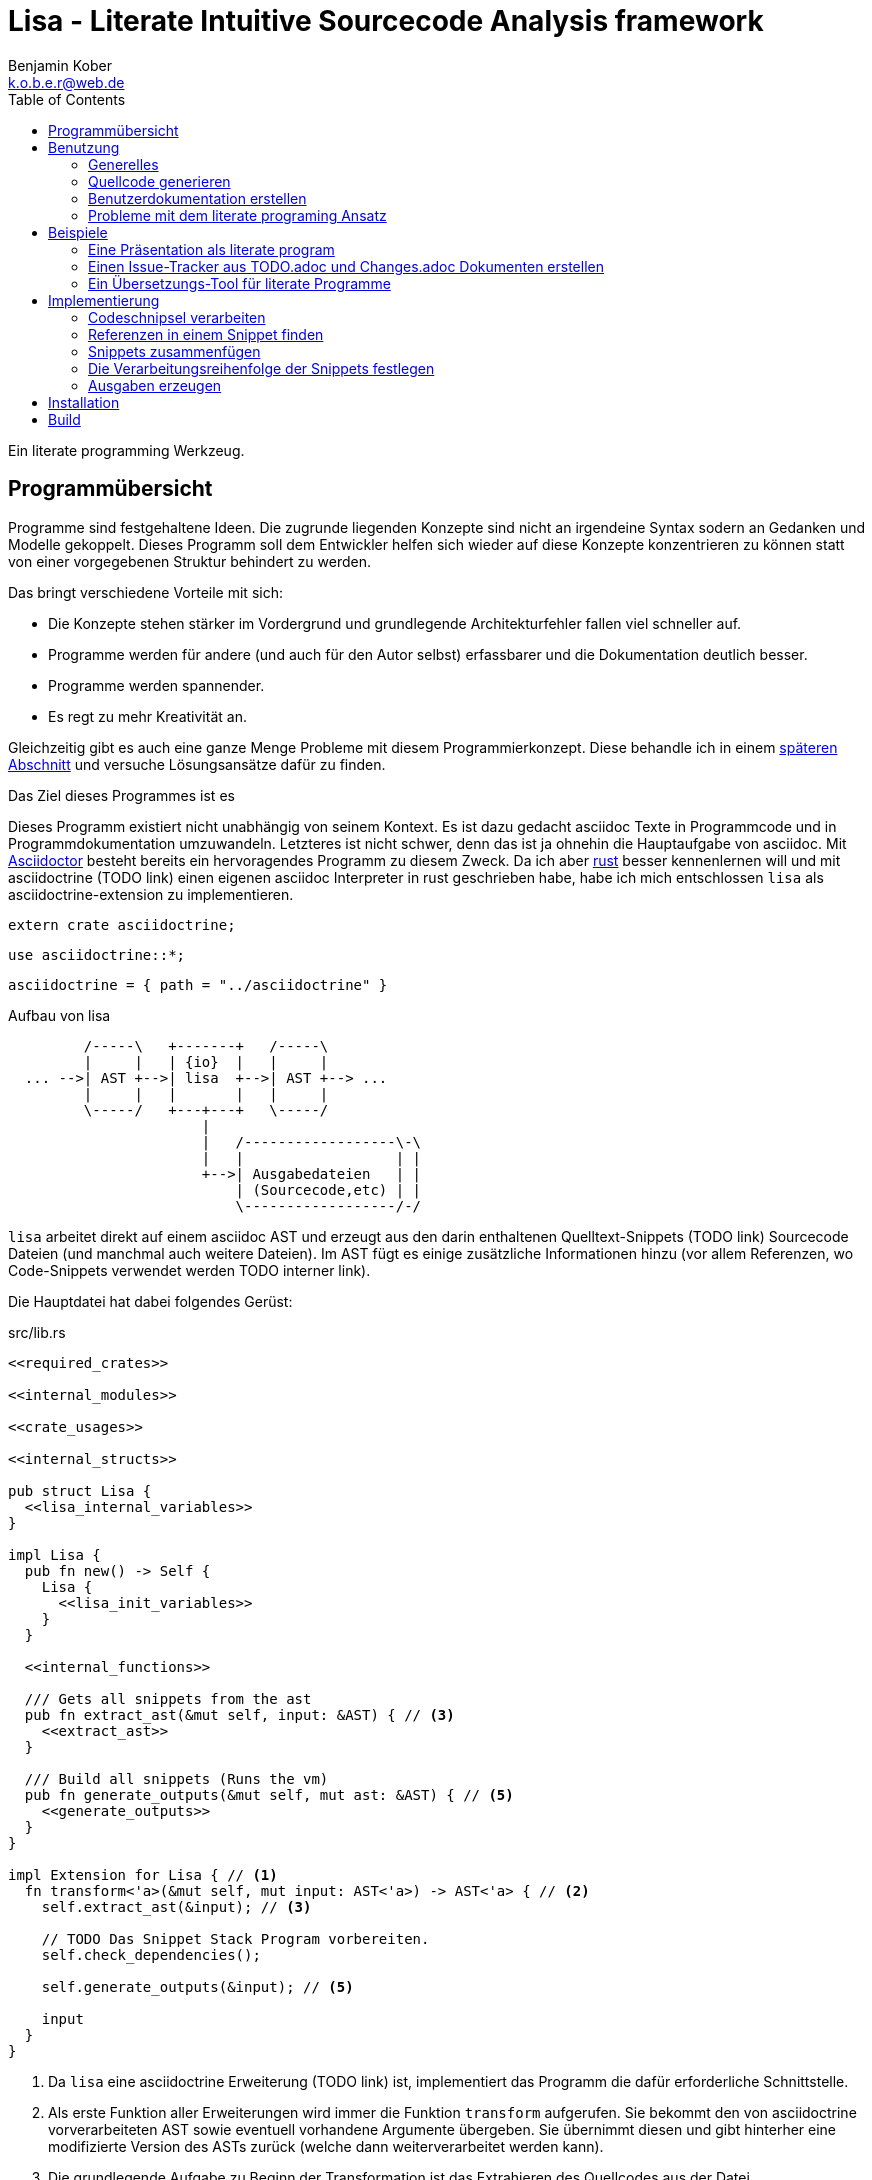 Lisa - Literate Intuitive Sourcecode Analysis framework
=======================================================
Benjamin Kober <k.o.b.e.r@web.de>
:toc: left

Ein literate programming Werkzeug.


Programmübersicht
-----------------
Programme sind festgehaltene Ideen. Die zugrunde liegenden Konzepte sind nicht
an irgendeine Syntax sodern an Gedanken und Modelle gekoppelt. Dieses Programm
soll dem Entwickler helfen sich wieder auf diese Konzepte konzentrieren zu
können statt von einer vorgegebenen Struktur behindert zu werden.

Das bringt verschiedene Vorteile mit sich:

* Die Konzepte stehen stärker im Vordergrund und grundlegende Architekturfehler
  fallen viel schneller auf.
* Programme werden für andere (und auch für den Autor selbst) erfassbarer und
  die Dokumentation deutlich besser.
* Programme werden spannender.
* Es regt zu mehr Kreativität an.

Gleichzeitig gibt es auch eine ganze Menge Probleme mit diesem
Programmierkonzept. Diese behandle ich in einem <<literate-problems,späteren Abschnitt>> und versuche
Lösungsansätze dafür zu finden.

Das Ziel dieses Programmes ist es

Dieses Programm existiert nicht unabhängig von seinem Kontext. Es ist dazu
gedacht asciidoc Texte in Programmcode und in Programmdokumentation
umzuwandeln. Letzteres ist nicht schwer, denn das ist ja ohnehin die
Hauptaufgabe von asciidoc. Mit http://asciidoctor.org/[Asciidoctor] besteht
bereits ein hervoragendes Programm zu diesem Zweck. Da ich aber
https://www.rust-lang.org/[rust] besser kennenlernen will und mit asciidoctrine (TODO link) einen
eigenen asciidoc Interpreter in rust geschrieben habe, habe ich mich
entschlossen `lisa` als asciidoctrine-extension zu implementieren.

[[required_crates]]
[source, rust]
--------------------------------------------------------------------------------
extern crate asciidoctrine;
--------------------------------------------------------------------------------

[[crate_usages]]
[source, rust]
--------------------------------------------------------------------------------
use asciidoctrine::*;
--------------------------------------------------------------------------------

[[cargo_dependencies]]
[source, toml]
--------------------------------------------------------------------------------
asciidoctrine = { path = "../asciidoctrine" }
--------------------------------------------------------------------------------

[[lisa-overview]]
[ditaa]
.Aufbau von lisa
--------------------------------------------------------------------------------

         /-----\   +-------+   /-----\
         |     |   | {io}  |   |     |
  ... -->| AST +-->| lisa  +-->| AST +--> ...
         |     |   |       |   |     |
         \-----/   +---+---+   \-----/
                       |
                       |   /------------------\-\
                       |   |                  | |
                       +-->| Ausgabedateien   | |
                           | (Sourcecode,etc) | |
                           \------------------/-/

--------------------------------------------------------------------------------

`lisa` arbeitet direkt auf einem asciidoc AST und erzeugt aus den darin
enthaltenen Quelltext-Snippets (TODO link) Sourcecode Dateien (und manchmal
auch weitere Dateien). Im AST fügt es einige zusätzliche Informationen hinzu
(vor allem Referenzen, wo Code-Snippets verwendet werden TODO interner link).

Die Hauptdatei hat dabei folgendes Gerüst:

[source, rust, save]
.src/lib.rs
----
<<required_crates>>

<<internal_modules>>

<<crate_usages>>

<<internal_structs>>

pub struct Lisa {
  <<lisa_internal_variables>>
}

impl Lisa {
  pub fn new() -> Self {
    Lisa {
      <<lisa_init_variables>>
    }
  }

  <<internal_functions>>

  /// Gets all snippets from the ast
  pub fn extract_ast(&mut self, input: &AST) { // <3>
    <<extract_ast>>
  }

  /// Build all snippets (Runs the vm)
  pub fn generate_outputs(&mut self, mut ast: &AST) { // <5>
    <<generate_outputs>>
  }
}

impl Extension for Lisa { // <1>
  fn transform<'a>(&mut self, mut input: AST<'a>) -> AST<'a> { // <2>
    self.extract_ast(&input); // <3>

    // TODO Das Snippet Stack Program vorbereiten.
    self.check_dependencies();

    self.generate_outputs(&input); // <5>

    input
  }
}
----
<1> Da `lisa` eine asciidoctrine Erweiterung (TODO link) ist, implementiert das
    Programm die dafür erforderliche Schnittstelle.
<2> Als erste Funktion aller Erweiterungen wird immer die Funktion `transform`
    aufgerufen. Sie bekommt den von asciidoctrine vorverarbeiteten AST sowie
    eventuell vorhandene Argumente übergeben. Sie übernimmt diesen und gibt
    hinterher eine modifizierte Version des ASTs zurück (welche dann
    weiterverarbeitet werden kann).
<3> Die grundlegende Aufgabe zu Beginn der Transformation ist das Extrahieren
    des Quellcodes aus der Datei.
<5> Zum Schluss können alle Dateien generiert und Scripte ausgeführt werden.

Benutzung
---------

Generelles
~~~~~~~~~~
Beim schreiben eines literate Programmes sollte man wie bei einer
wissenschaftlichen Arbeit vorgehen:

* Zunächst schreibt man eine Übersicht mit der Ausgangslage, der Motivation und
  einer groben Zusammenfassung des eigenen Lösungsansatzes.
* Es ist gut sich frühzeitig Gedanken über verschiedene Lösungsalternativen zu
  machen und diese gegeneinander abzuwägen (Das kann man auf jeder Ebene des
  Programms tun. Sowohl bei der Architektur als auch bei Details)
** Diesen Alternativen kann man einen eigenen Abschnitt oder ein eigenes Kapitel
   widmen. Sobald mit der Umsetzung des Programms begonnen wird sollten sie
   recht weit nach hinten wandern, da sie für die meisten Benutzer nicht
   relevant sind.
* Dann sollte man mit der Bedienung beginnen. So hat man eine User orientierte
  Herangehensweise (eine Art User Story) und kann von dort aus leicht die
  Requirements und darauf aufbauend die Unit Tests festhalten.
** Sollte das Programm größer werden, ist es gut alle weniger offensichtlichen
   Unittests (Corner Cases) nach hinten in ein eigenes Kapitel zu verschieben
   und einen Link dorthin bereitzustellen.
* Dann kommt das Kapitel mit der eigentlichen Implementierung.
* Bei vielen Programmen wird es nützlich sein Beispiele (als eine Art Tutorial)
  bereitzustellen.

Zu Beginn kann man mit einem einzigen Dokument starten aber im Laufe der Zeit
wird es bei größeren Projekten gut sein, sie in Kapitel (Module) zu gliedern und
diese in ein Hauptdokument zu inkludieren.

Die Reihenfolge des Schreibens kann sich überlagern (obwohl es gut ist mit der
Übersicht und den grundlegenden Fragen zu beginnen) aber wahrscheinlich ist die
Anordnung der Kapitel im endgültigen Dokument immer ähnlich. Im Laufe der
Entwicklung wird man immer mal wieder aufräumen und umstrukturieren müssen
(refaktoring).

Quellcode generieren
~~~~~~~~~~~~~~~~~~~~

Extrahieren
^^^^^^^^^^^
Die normalen Quellcode Listings können gebraucht werden, um ein Programm zu
erstellen.

[listing]
[source, asciidoc]
................................................................................
Fliestext ... <3>

[[ID]] <2>
[source, lua]
.Überschrift
----
Quelltext ... <1>
----

Fliestext ... <3>
................................................................................
<1> `lisa` kümmert sich nur um Quelltext-Snippets.
<2> Die ID (`anchor`) kann benutzt werden, um Code-Snippets zu referenzieren.
<4> Der restliche Text wird von dem Programm ignoriert.

////////////////////////////////////////////////////////////////////////////////
Die `ID` kann verwendet werden, um Quelltextelemente in anderen Qelltexten
einzubinden. Der `filename` kann dazu benutzt werden, um den Dateinamen einer
Ausgabedatei festzulegen und der `Quelltext` kann als Inhalt dieser Dateien
dienen.
////////////////////////////////////////////////////////////////////////////////

Die Code-Snippets werden jeweils einer Funktion übergeben:

[[extract_ast]]
[source, rust]
----
// extract snippets from all inner elements
for element in input.elements.iter() {
  self.extract(element);
}
----

Zusammenfügen
^^^^^^^^^^^^^
Die verschiedenen Codeschnipsel kann man in anderen Codeschnipseln einbinden.
Dafür verwendet man einfach eine `cross reference` auf den `anchor` des
jeweiligen Schnipsels:

[listing]
[source,asciidoc]
....
We need the testmodule for this project.

[[sample1_required_modules]] -- <1>
[source, lua]
----
require "testmodule"
----

This is the importing file. We could print out the version.

[source, lua]
.sample1.lua
----
<<sample1_required_modules>> -- <2>

print(testmodule.version)
----
....
<1> Der Codeschnipsel bekommt eine ID (`anchor`)
<2> Hier wird der obere Codeschnipsel über eine `cross reference` in diesen
    eingebunden.

Das Ergebnis wäre eine Datei:

[source, lua]
.sample1.lua
----
require "testmodule"

print(testmodule.version)
----

Die Reihenfolge ist dabei egal.

[listing]
[source,asciidoc]
....
First we give a short outline of the program. It imports the required modules
and then prints out its version.

[source, lua]
.sample2.lua
----
<<sample2_required_modules>>

print(testmodule.version)
----

We need the testmodule for this project.

[[sample2_required_modules]]
[source, lua]
----
require "testmodule"
----
....

In diesem Beispiel haben wir den Schnipsel `sample2_required_modules` erst nach dem
importierenden Schnipsel geschrieben. Die Ausgabe bleibt aber die gleiche:

[source, lua]
.sample2.lua
----
require "testmodule"

print(testmodule.version)
----

Außerdem kann man einen Codeschnipsel beliebig oft in einem oder meheren
anderen Codeschnipseln einfügen.

Verwenden zwei (oder mehr) Schnipsel den gleichen `anchor`, so wird der Inhalt
in der Reihenfolge, in der die Schnipsel im Quelltext erscheinen,
aneinandergefügt. Auf diese Weise kann man leicht Erklärungen in einen
Quelltext einfügen oder an verschiedenen Stellen Ergänzungen zu einem
Codebereich hinzufügen (z.B. die Imports erweitern).

Wird eine `cross reference` im Quelltext eingerückt, so wird der ganze
importierte Quelltext ebenfalls um die gleiche Höhe eingerückt (im Grunde wird
vor jedem Zeilenbeginn der Text vor der `cross reference` wieder eingefügt).
Will man das vermeiden, so kann man das Stichwort `inline` angeben (TODO
wirklich? oder soll man in diesem Fall den Schnipsel einfach anders schreiben?
Was ist mit dem Zeilenende hinter der `cross reference`? Manchmal wäre es gut
es jedesmal hinten anzuhängen, manchmal nur einmal zu lassen und manchmal gar
nichteinzufügen.)

Will man einen den generierten Text in eine Datei speichern, so kann man den
Dateinamen angeben.

  TODO Quellcodebeispiele zwischen jedem Absatz

TODO Es wäre zielich cool, wenn man einem Schnipsel Parameter übergeben könnte.
Z.B. so

[listing]
[source,asciidoc]
.Parameter in einem Schnipsel verwenden
....
First we give a short outline of the program. It imports the required modules
and then prints out its version.

[source, lua]
.sample3.lua
----
<<sample3_require(module=testmodule)>>
<<sample3_require(module=testmodule2)>>

print(testmodule.version)
----

We need the testmodule for this project.

[[sample3_require]]
[source, lua]
----
require "{{module}}"
----
....

Das Ergebnis wäre dann

[source, lua]
.sample3.lua
----
require "testmodule"
require "testmodule2"

print(testmodule.version)
----

TODO Überprüfen, ob diese Syntax Probleme verursachen könnte. Einerseits haben
wir dadurch einen weiteren Parametertyp `{{}}`. Die gleiche Funktionalität ließe
sich mit Sicherheit auch durch `pipe` implementieren. Andererseits könnte das
ein sehr nützliches, intuitives und vielverwendetes Feature sein. TODO Gibt es
mögliche Fehlerquellen, die nur durch dieses Feature eingeführt werden?

TODO Einige weitere Features, die sich durch `pipe` implementieren lassen (und
eventuell auch mit Standardfeatures von asciidoctrine) sind bedingte Ausführung
oder Generierung (z.B. nur wenn ein Attribut auf der Kommandozeile definiert
wurde, oder wenn ein bestimmtes OS vorhanden ist).

TODO Ignorieren von Ersetzungszeichen in einigen Snippets oder anpassen des
Musters. z.B. mit dem Attribut `lisa-reference="<<<"`.

[[transform]]
Transformieren
^^^^^^^^^^^^^^
Vorhandene Codeschnipsel können nicht nur zu einer größeren Einheit
zusammengesetzt werden, sondern auch manipuliert werden. Auf diese Weise kann
man eine Art Templates generieren um damit dynamisch angepasste Texte zu
erzeugen. Anwendungen wären z.B. Serienbriefe oder die Ergänzung eines
Lizenz-Headers in allen Quellcode Dateien.

Die zu diesem Zweck bereitgestellten Funktionen werden jetzt erklärt:

save (Speichern)
++++++++++++++++
Um überhaupt ein ausführbares Programm zu erhalten ist es unerlässlich den
erzeugten Quellcode in ein tatsächliches Programm umwandeln zu können. Die
wichtigste Möglichkeit dazu ist einen Schnipsel in eine Datei abspeichern zu
können. Dazu wird das Attribut `save` verwendet:

[listing]
[source,asciidoc]
....
Lets create a "hello world" program.

[source, lua, save]
.hello.lua
---
print("Hello World")
---
....

//////
TODO sollte concat automatisch sein oder als attribut gesetzt werden?

Im ursprünglichen WEB von Knuth wird immer angegeben, wo ein Schnipsel noch
definiert wird. Das scheint sehr nützlich zu sein. Sollte ich so etwas auch
implementieren?
//////

eval (Ausführen)
++++++++++++++++
Eine weitere Methode das Programm zu nutzen ist es direkt auszuführen. Das wird
mit dem Atrribut `eval` gemacht.

[listing]
[source,asciidoc]
....
Lets run a "hello world" program.

[source, lua, eval]
.hello.lua
---
print("Hello World")
---
....

Dieses Beispiel würde direkt "Hello World" auf der Konsole schreiben.

pipe
++++
Manchmal möchte man einen Codeschnipsel in leicht modifizierter Form vielfach
verwenden. In diesem Fall ist `pipe` ein sehr mächtiges Werkzeug.

Wird `pipe` als Attribut an einen Code Block angehangen, wird der darin
befindliche Code ausgeführt und das alle Argumente der Funktion `store` als
Schnipsel, unter dem Namen des ersten Argumentes, abgelegt. Es werden alle im
Domument definierten Parameter und das Dokument selbst als Variablen übergeben
(das Verhalten lässt sich durch Parameter beeinflussen).

[listing]
[source,asciidoc]
....
Print out the doctument header when running the program.

[source, lua, pipe]
.hello-title.lua
---
store("print_header", [[=[print("${doc.header}")]]=])
---
....

Damit ist `pipe` ein äußerst mächtiges Werkzeug da man beliebig komplexe
Programme benutzen kann um Code Schnipsel zu erzeugen. Alle Methoden zum
Transformieren und Zusammenfügen lassen sich auch mit `pipe` verwenden, so dass
man sogar mit `pipe` erzeugte Codeschnipsel verwenden könnte um neue `pipe`
Codeschnipsel zu erzeugen.

Auch, wenn man beliebige Funktionen in einem `pipe` Block erst definieren und
dann nutzen oder auch importieren kann (Man könnte z.B. eine SQL-Bibliothek
importieren und aktuelle Daten aus einer Datenbank in seinen Quelltext
einbauen) gibt es einige, häufig gebrauchte Funktionen, welche einem immer zur
Verfügung stehen:

store(name, schnipsel):: Speichert einen String unter einem Namen als Schnipsel
  ab.
map(liste, function):: Führt eine Funktion über eine Liste von Objekten aus.
save(path, schnipsel):: Führt den `save` Befehl auf einem String aus. Dieser
  wird unter dem Pfad `path` abgespeichert.
eval(schnipsel, interpreter):: Führt den `eval` Befehl auf einem String aus.
  Der String wird von dem übergebenen `interpreter` ausgeführt (Standard ist
  `lua`).
pipe(schnipsel_name, parameter):: Führt einen `pipe` Befehl auf einem anderen
  Schnipsel aus.

Einige Variablen sind immer stehen ebenfalls immer zur Verfügung:

doc:: Der ursprüngliche AST, welcher an die Erweiterung übergeben wird.
args:: Die Kommandozeilenparameter, die beim Aufruf zur Verfügung standen.
rawsnippets:: Die Codeschnipsel, wie sie aus dem AST extrahiert wurden, bevor
  die inneren Referenzen durch Schnipsel ersetzt wurden.
snippets:: Die Codeschnipsel mit bereits eingesetzten Schnipseln an den
  Referenzen.

////////////////////////////////////////////////////////////////////////////////
TODO man könnte sie z.B. als `Labeled List` anlegen:

map::
  ..............................................................................
  Erklärung ...
  [[map]]
  [source, ruby]
  ------------------------------
  Implementierung ...
  ------------------------------
  ..............................................................................
etc:: ...

Sowohl `save` als auch `eval` könnten auf diese Weise implementiert werden und
dadurch die üblichen Anwendungsfälle für literate Programming abdecken. Es
sollten Werkzeuge zur Verfügung stehen, um die Reihenfolge der Ausführung
festzulegen (vielleicht mit Abhänigkeiten, wie bei einem Makefile. Dabei
sollten alle includierten Schnipsel rekursiv zu den Abhängigkeiten hinzugefügt
werden. Es sollte aber auch möglich sein explizit Abhännigkeiten als Attribut
zu definieren).
////////////////////////////////////////////////////////////////////////////////

Den Ausführungsfluss steuern
++++++++++++++++++++++++++++
Manchmal ist es wichtig, die Reihenfolge, in der die Funktionen ausgeführt
werden, festlegen zu können. Ist die Reihenfolge nicht explizit definiert kann
die Implementierung die `save`,`eval`,`pipe` etc Funktionen in einer beliebigen
Reihenfolge oder sogar paralell ausführen. Oftmals ist das gut aber in einigen
Fällen möchte man die Reihenfolge explizit festlegen. Hier einige Beispiele:

* Wenn man ein Script mit `save` speichern will und genau danach dieses Script
  in einem `eval` Schritt mit Parametern aufrufen möchte. In diesem Fall muss
  der `save` Schritt vor `eval` ausgeführt werden. So einen Anwendungsfall hat
  man oft bei build-, deploy-, und bootstrap Schritten.
* Den umgekehrten Fall gibt es genauso: Man möchte mit `save` Snippets
  einbinden, diese sollen aber noch in einem `pipe` Schritt generiert werden.
* Manchmal hat man `pipe` Schritte, die wiederrum von generierten Snippets
  (durch andere `pipe` Schritte) abhängen.

Um diese und weitere Anwendungsfälle zu ermöglichen sind hier ein paar
grundlegende Regeln und Attribute definiert:

Sobald ein Snippet ein anderes Snippet einbindet ist es von diesem abhängig.
Daher muss das eingebundene Snippet zuerst bearbeitet werden.

Jedes Snippet unterstützt die Attribute `provides` und `depends`. Diese bekommen
jeweils eine id oder eine Liste von ids übergeben. Alle Snippets mit einer in
`depends` aufgelisteten id werden bearbeitet bevor das entsprechende Snippet
bearbeitet wird. Außerdem werden alle Snippets vorher ausgeführt, die eine in
`depends` aufgeführte id in ihrem `provides` Attribut aufführen.

// TODO Soll eine Warnung ausgegeben werden, wenn eine `pipe` kein `provides`
// definiert? Sollen die anderen Funktionen überhaupt `provides` definieren
// können?

Bei der Ausführung überprüft `lisa`, ob alle benötigten Snippets definiert
wurden und ob keine Kreisabhängigkeiten bestehen (z.B. Snippet1 benötigt
Snippet2 welches wiederum Snippet1 benötigt). In beiden Fällen würde der `AST`
um eine Fehlermeldung erweitert werden, welche einmal direkt an der jeweiligen
Stelle im Asciidoc Code eingefügt wird und einmal in einer Tabelle gleich zu
Beginn des Dokumentes mit einem Link auf die Problemstelle.

TODO Implementierung

TODO Soll eine graphische Darstellung des Kontrollflusses generiert werden
können? Notfalls wäre das mit `pipe` leicht implementiert.

TODO Während der Ausführung könnte `lisa` leicht überprüfen, ob `pipe`
tatsächlich alle ids speichert, die es in `provides` definiert und ob es keine
weiteres definiert.

Benutzerdokumentation erstellen
~~~~~~~~~~~~~~~~~~~~~~~~~~~~~~~
Viele Kommentare über Literate Programming habe ich so verstanden, dass der
Gedanke dabei ist die Programmalgorithmen zu beschreiben und dokumentieren aber
*nicht* die Benutzerdokumentation.

Ich finde diese Trennung macht keinen Sinn und stellt eine unnötige
Beschränkung da. Eine Auseinandergehen der Benutzerdokumentation und der
Implemntierung ist genauso schlimm, wie Abweichungen der
Entwicklerdokumentation von der Implementierung. Das grosse Problem ist
wahrscheinlich eher:

* Man will den Benutzer nicht mit Implementerungsdetails ablenken (die er
  mitunter gar nicht verstehen kann und die ihn davon abhalten könnten die
  Informationen zu finden, welche er sucht)
* Benutzerdokumentation ist schwerer auszuführen und damit auch schwerer auf
  dem gleichen Stand zu halten, wie die Implementierung.

Diese Probleme versuchte man damit zu umgehen, die Userdoku abzutrennen und
jemand separat damit zu beauftragen sie zu pflegen.

Dabei gibt es einen Teil des Quelltextes, welcher geradezu danach schreit, in
die Benutzerdokumentation aufenommen zu werden:

Spezifikationen (Unit Tests) schreiben
^^^^^^^^^^^^^^^^^^^^^^^^^^^^^^^^^^^^^^
Unit Tests beschreiben das Verhalten und die Schnittstellen eines Programmes.
Damit entsprechen sie genau dem, was den Endnutzer interessiert.

Das erste, was man bei einem Projekt erstellen sollte ist ein gutes Lasten- und
Pflichtenheft. Es wird normalerweise in Zusammenarbeit mit dem Kunden oder dem
Auftraggeber erarbeitet und legt genau fest, was von einem Programm erwartet
wird. Eigentlich ist es nur naheliegend diese Informationen unmittelbar im
Quelltext (und zwar in Form von Testcases) zu nutzen.

Bisher ist die gängige Praxis (wenn überhaupt systhematisch getestet wird), in
den Unittests nochmal seperat die Informationen aus dem Pflichtenheft
abzufassen aber diesmal auf die Implementierung zugeschnitten. Das leistet
einem Auseinanderdriften von Vorgaben und Implementierung Vorschub (oftmals
werden die Tests erst sehr spät in der Entwicklung geschrieben und dann auch
oft nur unvollständig).

`lisa` hebt diese Einschränkung auf. Unit Tests können irgendwo in den
Quelltext eingefügt werden. Dass macht es möglich eine normale
Benutzerdokumentation zu schreiben und bei jeder Änderung zu überprüfen, ob
sich das Nutzererlebnis verändert. Gleichzeitig kann man die Doku flexibel
aufteilen z.B. in Getting Started, Tutorials und eine umfangreiche
Dokumentation, welche alle Details genau erläutert. Weder der Stil, noch die
Aufteilung, noch die Struktur sind fest vorgegeben, sondern können durch die in
<<transform>> beschrebenen Funktionen dynamisch erstellt werden.

TODO Beispiele mit Quellcode

[[literate-problems]]
Probleme mit dem literate programing Ansatz
~~~~~~~~~~~~~~~~~~~~~~~~~~~~~~~~~~~~~~~~~~~
Es gibt einige Probleme, die man speziell beim literate programing hat, welche
bei anderen Herangehensweisen nicht so auftreten. Viele davon hängen allerdings
mehr mit den verfügbaren Tools zusammen als mit dieser Programmiermethode an
sich.

Bilder, Diagramme und Charts
^^^^^^^^^^^^^^^^^^^^^^^^^^^^
Um mir einen Überblick über ein Programmkonzept oder eine Architektur zu
verschaffen finde ich im Allgemeinen Diagramme am nützlichsten. Oft beginne ich
damit diese zu zeichnen.

Im Laufe der Zeit verändern sich jedoch oft die Anforderungen an ein Programm
und damit auch die Architektur. So veralten die Diagramme bald.

Ebenso beginnen viele Programme damit, dass sie Daten analysieren (oft als Teil
des Programms) und ausgehend von diesen Erkenntnissen das Programm aufbauen.
Diese Daten können im Laufe der Zeit veralten.

*Lösungsansatz:* Wenn man Funktionen hätte um aus Quelltext direkt Diagramme
(Flowdiagramme, Zustandsmaschinen, etc) erstellen zu lassen könnte man diese
anzeigen und hätte so immer aktuelle Diagramme. Oder man geht umgekehrt vor und
generiert aus ASCII-Art Quelltext. Auch dieser bliebe dann immer aktuell.

Um Charts darzustellen kann man Quelltext direkt als Chart ausgeben. Siehe z.B.
das Jypiter Projekt (TODO link).

Autovervollständigung und Syntax Highlighting
^^^^^^^^^^^^^^^^^^^^^^^^^^^^^^^^^^^^^^^^^^^^^
Der Quelltext ist oft nicht leicht zu highlighten und auch die Verweiszeichen
machen es nicht leichter. Zudem ist es sehr schwer eine sinnvolle
Autovervollständigung für Quelltexte zu bekommen, da die Snippets verteilt und
in der Reihenfolge verschoben sind.

*Lösungsansatz:* Tools wie treesitter (TODO link) und LSP (TODO link) könnten
helfen. Mit dem ersten kann man vielleicht auch sehr kleine Snippets sinnvoll
highlighten und mit dem zweiten kann man vieleicht einen Client machen, der den
Quelltext virtuell zusammensetzt und auch wieder auseinandernimmt (zurückmappt)
dadurch könnte der jeweilige Language-Server unverändert arbeiten und würde gar
nicht merken, dass der Quelltext anders zusammengesetzt wird.

Traces zurückverfolgen
^^^^^^^^^^^^^^^^^^^^^^
Eines der größten Probleme beim Literate Programming scheint mir die
Zurückverfolgung von Stack-Traces zu sein.

Sowohl beim Kompilieren als auch beim Debuggen oder dem arbeiten in einer
interaktiven Konsole werden immer wieder Dateinamen und Zeilennummern
angegeben, welche erkennen helfen sollen welche Stelle im Quelltext für ein
Programmverhalten (meistens Fehler) verantwortlich ist. Diese Angaben würden
sich natürlich auf den generierten Quelltext beziehen und man kann nicht mehr
erkennen, wo sie ursprünglich im asciidoc-Dokument stehen. Würde man an die
Stelle im generierten Quellcode navigieren und dort die nötigen Änderungen
vornehmen werden das Ursprungsdokument und der tatsächliche Quellcode immer
stärker voneinander abweichen und die Dokumentation wird bald nicht mehr
korrekt sein. Zudem ist es in diesem Fall schnell nicht mehr möglich das
Programm über das eigentliche Quelldokument weiter zu entwickeln, da sich nicht
mehr feststellen lässt, ob der frisch erzeugte oder der manuell angepasste
Quelltext richtig ist (Merging-Problem). Entscheidet man sich andererseits
immer erst die richtige Stelle im Ursprungsdokument zu suchen und dort zu
ändern verlangsamt man den Entwicklungsprozess enorm. Ausserdem wird man so
viel Energie mit suchen vergeuden, dass nur noch wenig kreative Kraft für die
eigentliche Programmentwicklung bleibt.

Daher ist es am besten direkt beim Erzeugen des Quellcodes auch ein Mapping der
Zeilen (und eventuell ihrer Transformation) mit anzulegen. Anschließend sollte
man die Fehlermeldungen automatisiert korrigieren. Das macht man am besten mit
einem Filter, so dass man das (zurück-)mappen nie von Hand anstoßen muss.

Alternative Lösungsansätze und veralteter Code
^^^^^^^^^^^^^^^^^^^^^^^^^^^^^^^^^^^^^^^^^^^^^^
Je länger ein Programm existiert desto mehr wird es verändert werden und mit
alten Codefrakmenten zu kämpfen haben. Es müsste eine Möglichkeit geben Code als
"deprecated" oder als "alternative" zu kennzeichnen, damit der Leser weis, dass
dieser Code nicht relevant für die Programmausführung ist. Zudem wäre es sehr
nützlich gleich zu Beginn des Dokumentes dieses mit einem Status zu versehen
(Entwurf, Proof of Konzept, Beta, Stabil, Veraltet, ...) und eventuell direkt
auf ein Nachfolgedokument zu verweisen.

Beispiele
---------

Eine Präsentation als literate program
~~~~~~~~~~~~~~~~~~~~~~~~~~~~~~~~~~~~~~
TODO Alles in dieser Sektion sollte später in eine eigene Datei ausgelagert
werden. Es ist gleichzeitig ein Beispiel, wie man eine Präsentation als
literate program verfassen kann und eine Präsentation von `lisa`. ...

Präsentationen haben oft ein Problem: Sie sind langweilig, da sie lienear
aufgebaut sind, user menschliches Denken aber mit Räumen und Assotiationen
arbeitet. Moderne Tools wie prezi (TODO link) sollen da abhelfen und bieten die
Möglichkeit Ideen auf eine neue Art dazustellen.  Moderne Präsentationen haben
ein neues Problem: Der Nutzer ist so auf seine Darstellungsmöglichkeiten
fixiert, dass der Inhalt untergeht (das gleiche war früher mit Folienübergängen
der Fall).

Um dem abzuhelfen bietet sich literate programing an. Da der Nutzer vor allem
versucht seine Ideen als Text zu verfassen stehen sie wieder im Mittelpunkt und
die Effekte helfen wieder die Idee klarer herauszustellen, statt als
Selbstzweck zu dienen. Im folgenden wird gezeigt, wie man eine moderne
Präsentation über den Einsatz von `lisa` für Präsentationen verfassen kann.

Vorraussetzungen
^^^^^^^^^^^^^^^^
Wir wollen, dass unsere Präsentation

* Auf möglichst vielen Geräten lauffähig ist (cross-plattform)
* Unabhängig von einer Internetverbindung abgespielt werden kann
* Interaktive elemente enthält

Als Basis benutzen wir daher ein Werkzeug, welches im Browser ausgeführt werden
kann (aber nicht zwangsläufig eine Verbindung ins Internet benötigt):
https://github.com/impress/impress.js:[impress.js].

Da wir zudem einige interaktive charts einbinden möchten benutzen wir noch
https://d3js.org/:[d3].

[[imports]]
[source, html]
.imports
--------------------------------------------------------------------------------
  <script type="text/javascript" src="js/d3.js"></script>
  <script type="text/javascript" src="js/impress.js"></script>
--------------------------------------------------------------------------------

TODO Zeigen, wie man eine Übersicht als svg-Datei einbinden kann und
anschließend mit jedem Schritt einen Ausschnitt davon anzeigen und beschreiben
kann...

Einen Issue-Tracker aus TODO.adoc und Changes.adoc Dokumenten erstellen
~~~~~~~~~~~~~~~~~~~~~~~~~~~~~~~~~~~~~~~~~~~~~~~~~~~~~~~~~~~~~~~~~~~~~~~
TODO Alles in dieser Sektion sollte später in eine eigene Datei ausgelagert
werden. Es zeigt, wie man `asciidoctor` und `lisa` dazu nutzen kann ein
verteiltes Issue-Tracker Programm (samt Webinterface) zu erstellen.

Ähnlich wie Programme Dokumentation sind, so sind auch die Tickets in
Issue-Trackern Dokumentation. Sie beschreiben die Fortentwicklung eines
Programms (wichtig unter anderem für support und Kompatibilitäts-Checks), sowie
die Ziele für die Zukunft. In den vorhandenen Programmlösungen werden diese
Informationen vom eigentlichen Programm getrennt. Da man sie oft dennoch
benötigt muss (redundant) eine Changes-Datei gepflegt werden um Nutzer über
Neuerungen und deren Anwendung zu informieren. Dies bedeutet zusätzlichen
Pflegeaufwand und eine potentielle Fehlerquelle.

Zudem werden immer mehr Programme verteilt entwickelt (was viele Vorteile mit
sich bringt TODO link zu git Buch), aber die bisherigen Issue-Programme sind
alle zentralisiert und lassen kein verteiltes abarbeiten von Tickets zu.

Ausserdem können diese Ticket-Verwaltungen ausschließlich über ein webinterface
bedient werden. Für Entwickler wäre es wünschenswert einfach Textdateien
bearbeiten zu können...

Ein Übersetzungs-Tool für literate Programme
~~~~~~~~~~~~~~~~~~~~~~~~~~~~~~~~~~~~~~~~~~~~
Die neue Herangehensweise an das Programmieren hat bei mir eine neue Frage
aufgeworfen: In welcher Sprache soll ich programmieren?

Bisher war es für mich immer absolut klar, ein Programm in Englisch zu
dokumentieren. Da sich nun aber der Fokus vom Quelltext auf das Darlegen von
Ideen verschoben hat wäre es von Vorteil die Sprache zu nutzen, in welcher ich
am leichtesten Ideen vermitteln kann. Auf einmal bekommen Dinge, die im
normalen Quelltext normalerweise keine Rolle spielen (dürfen), wie Gefühle und
Humor eine wichtige Bedeutung für das Projekt. Daher überlege ich das erste Mal
ernsthaft Programme in Deutsch (meiner Muttersprache) zu veröffentlichen.
footnote:[Bei der Programmiersprache geht es also gar nicht mehr so sehr um die
Computersprache, sondern um die von Menschen verwendete Sprache.]

Will man aber mit einem internationlen Team zusammenarbeiten (und das ist
besonders bei open source wichtig) so kommt man um englisch nicht herum (was
wohl Portierung in diesem Zusammenhang bedeutet). Daher ist es nützlich ein
Werkzeug zu haben, welches einem den Ursprungstext (in meinem Fall deutsch) und
die Übersetzung (englisch) nebeneinander zeigt. Es sollte eine Übersicht
liefern, welche Teile des Programms wie weit und in welcher Qualität übersetzt
sind. Hierbei ergeben sich eine ganze Reihe Probleme.

. Im Gegensatz zu einem normalen Buch ist ein Programm normalerweise nicht
  abgeschlossen (zumindest wird mit der Übersetzung begonnen während das
  Programm noch nicht abgeschlossen ist) und beide Sprachen müssen parallel
  gepflegt werden ohne sich ausseinander zu entwickeln.
  Dabei sollte man die Änderungen zum aktuellen Übersetzungsstand sehen.
. Beide Programme sollten das gleiche Ausgabeprodukt erzeugen. Es darf keine
  verschiedenen Sprachvarianten geben, denn das würde zu einem riesen Chaos
  führen und der Support wie auch die Wartung wären unglaublich aufwendig.
. Da immer mindestens zwei Sprachen in einem Dokument gemixt sind (Natürliche
  Sprache und Programmiersprache) ergeben sich ganz ähnliche Fragen, wenn man
  eine alternative Implementierung in einer anderen Programmiersprache einfügen
  möchte.
. ...

///////////////////////////////////////////////
Der Zguide ist eine gute Anlaufstelle für alternative Implementierungen in
verschiedenen Programmiersprachen.
///////////////////////////////////////////////

Implementierung
---------------

=== Codeschnipsel verarbeiten

==== Eine Datenbank für Codeschnipsel anlegen
Um die Snippets zu verarbeiten müssen wir leicht auf sie zugreifen können. Das
Ziel der Extrackt Phase (TODO Link?) ist es alle Schnipsel in eine Datenbank
(oder Cache je nach Sichtweise) zu überführen, wo wir wahlfrei darauf zugreifen
können. Dafür verwenden wir eine `HashMap`.

[[crate_usages]]
[source, rust]
----
use std::collections::HashMap;
----

[[lisa_internal_variables]]
[source, rust]
----
snippets: HashMap<String, Snippet>,
----

Natürlich muss die Datenbank zu Beginn initialisiert werden.

[[lisa_init_variables]]
[source, rust]
----
snippets: HashMap::default(),
----

Jeder Snippet kann einer von vier Kategorien zugewiesen werden.

[[internal_structs]]
[source, rust]
----
#[derive(Clone, Debug)]
pub enum SnippetType {
  Save(String), // <1>
  Eval(String), // <2>
  Pipe,         // <3>
  Plain,        // <4>
}

----
<1> Er kann in eine Datei abgespeichert werden (TODO link)
<2> Oder von einem Interpreter ausgeführt werden (TODO link)
<3> Oder zur Erzeugung von dynamischen Snippet benutzt werden (TODO link)
<4> Oder keine besondere Funktion haben. Dann wird er meist von anderen Snippets
    eingebunden (TODO link).

Zusätzlich hat ein Snippet noch einige weitere Eigenschaften, welche die
Verarbeitung ermöglichen.

[[internal_structs]]
[source, rust]
----
#[derive(Clone, Debug)]
pub struct Snippet {
  pub kind: SnippetType,
  pub content: String,         // <2>
  pub children: Vec<Snippet>,  // <1>
  /// List of all keys the snippet depends on
  /// before it can be processed
  pub depends_on: Vec<String>, // <3>
}
----
<1> Ein Snippet kann aus mehreren aneinandergehängten Snippets bestehen (TODO
    link).
<2> Dadurch muss der Text des Snippets aus allen anderen Snippets berechnet
    werden.
<3> Snippets haben andere Snippets, die sie einbinden (TODO link), oder man
    möchte eine explizite Reihenfolge festlegen (TODO link). Daher werden hier
    alle Snippets aufgelistet, die vorher verarbeitet werden müssen.

==== Den AST filtern und die Datenbank füllen

[[internal_functions]]
[source, rust]
----
/// Gets recursively all snippets from an element
pub fn extract(&mut self, input: &ElementSpan) {
  match &input.element {
    Element::TypedBlock {
      kind: BlockType::Listing,
    } => { // <1>
      <<check_is_lisa_code_block>>
      <<extract_attributes>>
      <<find_references>>
      <<store_snippet_in_internal_db>>
    }
    Element::IncludeElement(ast) => { // <2>
      self.extract_ast(&ast.inner);
    }
    _ => { // <2>
      for element in input.children.iter() {
        self.extract(element);
      }
    }
  }
}

----
<1> Ist ein Element ein Code-Snippet wird es weiterverarbeitet.
<2> Falls ein Element zwar kein Snippet ist aber Unterknoten hat, wird rekursiv
    weiter nach Quellcode-Snippets gesucht.

===== Nur Codeschipsel verarbeiten, die auch von Lisa verwendet werden
Es gibt die verschiedensten Codeschnipsel. Nicht alle werden auch verwendet um
Programme zu generieren. In Asciidoc haben Blocks mit Quellcode als ersten
Parameter `source`. `lisa` verarbeitet nur diese Blocks.

[[check_is_lisa_code_block]]
[source, rust]
----
let args = &mut input.positional_attributes.iter();
if !(args.next() == Some(&AttributeValue::Ref("source"))) {
  return;
}
----

Das zweite Attribut gibt den Interpreter an. Falls dieser nicht durch eine
spezielle Anpassung überschrieben wird.

[[extract_attributes]]
[source, rust]
----
let mut interpreter = None;
if let Some(value) = args.next()  {
  match &value {
    AttributeValue::Ref(value) => {
      interpreter = Some(value.to_string());
    },
    AttributeValue::String(value) => {
      interpreter = Some(value.clone());
    }
  }
}
----

===== Dem Snippet alle wichtigen Attribute übergeben
Es gibt einige Attribute der Codeschnipsel im AST, die für die
Weiterverarbeitung durch `lisa` wichtig sind.

Die `id` benötigen wir, damit Snippets aufeinander verweisen können. Falls sie
im Quelldokument nicht definiert wurde verwenden wir die Anfangs- und
Endposition des Blocks um eine eindeutige id zu bekommen.

[[extract_attributes]]
[source, rust]
----
let mut content = None;
let mut path = None;
let mut title = None;
let mut id =
  "_id_".to_string() + &input.start.to_string() + &"_".to_string() + &input.end.to_string(); // TODO Vielleicht Datei + Zeile?
----

Außerdem gehen wir alle Attribute durch und überschreiben unsere Standardwerte
falls das Attribut definiert wurde.

[[extract_attributes]]
[source, rust]
----
for attribute in input.attributes.iter() {
  if attribute.key == "anchor" {
    id = match &attribute.value {
      AttributeValue::String(value) => value.clone(),
      AttributeValue::Ref(value) => value.to_string(),
    };
  }
  if attribute.key == "path" {
    path = match &attribute.value {
      AttributeValue::String(value) => Some(value.clone()),
      AttributeValue::Ref(value) => Some(value.to_string()),
    };
  }
  if attribute.key == "title" {
    title = match &attribute.value {
      AttributeValue::String(value) => Some(value.clone()),
      AttributeValue::Ref(value) => Some(value.to_string()),
    };
  }
  if attribute.key == "content" {
    content = match &attribute.value {
      AttributeValue::String(value) => Some(value.clone()),
      AttributeValue::Ref(value) => Some(value.to_string()),
    };
  }
  if attribute.key == "interpreter" {
    interpreter = match &attribute.value {
      AttributeValue::String(value) => Some(value.clone()),
      AttributeValue::Ref(value) => Some(value.to_string()),
    };
  }
}
----

Das Pfad Attribut ist wichtig für alle `save` Snippets (TODO link). Falls es
nicht explizit definiert wurde, gehen wir davon aus, das der Titel des
Codeblocks den Pfad enthällt.

[[extract_attributes]]
[source, rust]
----
if path == None {
  path = title;
}
----

Ebenso benötigen wir einen Snippet Typ (TODO link). Er wird in den
positionsabhängigen Argumenten definiert. Falls nicht vorgegeben wurde, gehen
wir davon aus, das es ein Snippet ohne besondere Verarbeitung ist.

[[extract_attributes]]
[source, rust]
----
let mut kind = SnippetType::Plain;

for argument in args {
  match argument {
    AttributeValue::Ref("save") => {
      let path = match &path {
        Some(path) => path.clone(),
        None => id.clone(),
      };
      kind = SnippetType::Save(path);
    }
    AttributeValue::Ref("eval") => {
      let interpreter = interpreter.clone().unwrap(); // TODO Fehlerbehandlung
      kind = SnippetType::Eval(interpreter);
    }
    AttributeValue::Ref("pipe") => {
      kind = SnippetType::Pipe;
    }
    _ => (),
  }
}
----

===== Snippets in der Datenbank speichern

Ist ein Snippet aus dem AST herausgefilter worden, können wir es in der
Datenbank abspeichern.

[[store_snippet_in_internal_db]]
[source, rust]
----
self.store(
  id,
  Snippet {
    kind: kind,
    content: content,
    children: Vec::new(),
    depends_on: dependencies,
  },
);
----

Wir rufen dazu die interne Funktion `store` auf.

[[internal_functions]]
[source, rust]
----
/// Stores a snippet in the internal database
pub fn store(&mut self, name: String, snippet: Snippet) {
  let base = self.snippets.get_mut(&name); // <1>
  match base {
    Some(base) => { // <2>
      if &base.children.len() < &1 {
        let other = base.clone();
        &base.children.push(other);
      }
      base.content.push_str("\n");
      base.content.push_str(snippet.content.as_str());
      base.children.push(snippet);
    }
    None => { // <3>
      self.snippets.insert(name, snippet);
    }
  }
}

----
<1> Zunächst wird geprüft, ob bereits ein Snippet mit dieser Id gespeichert
    wurde.
<2> Falls ja wird es an das bestehende angehängt.
<3> Falls nicht kann man es einfach abspeichern.

=== Referenzen in einem Snippet finden
Wir möchten, die referenzierten Snippets später einbinden. Dazu müssen sie
verarbeitet werden können, bevor das Snippet, welches sie verwendet, verarbeitet
wird. Aus diesem Grund parsen wir den (unverarbeiteten) Inhalt des Snippets.

Beim verwenden, müssen wir zunächst einmal sichergehen, dass das Snippet
überhaupt einen Inhalt definiert hat. Falls nicht gehen wir davon aus, dass es
leer ist.

[[extract_attributes]]
[source, rust]
----
if content == None {
  content = Some(input.content.to_string());
}
let content = match content {
  Some(content) => content,
  None => "".to_string(),
};
----

Um die Referenzen zu finden verwenden wir die Pest (TODO link). Sie basiert auf
Parsing Expression Grammars (TODO link) und wird bereits von asciidoctrine (TODO
link) verwendet. Diese Art von Parsern ist (für mich) sehr leicht zu lesen und
zu schreiben.

[[required_crates]]
[source, rust]
--------------------------------------------------------------------------------
extern crate pest;
#[macro_use]
extern crate pest_derive;
--------------------------------------------------------------------------------

[[cargo_dependencies]]
[source, toml]
--------------------------------------------------------------------------------
pest = "2.1.0"
pest_derive = "2.1.0"
--------------------------------------------------------------------------------

Wir lagern sie in ein eigenes Modul aus.

[[internal_modules]]
[source, rust]
--------------------------------------------------------------------------------
mod codeblock_parser;
--------------------------------------------------------------------------------

[source, rust, save]
.src/codeblock_parser.rs
--------------------------------------------------------------------------------
use pest::Parser;
use std::collections::HashMap;

use crate::*;

#[derive(Parser, Debug)]
#[grammar = "codeblock.pest"]
pub struct CodeblockParser;

<<codeblock_parser_functions>>

/// Extracts the ids of used snippets from a depending snippet
pub fn get_dependencies(input: &str) -> Vec<&str> {
  <<get_dependencies>>
}

/// Merges the snippets into the depending snippet
pub fn merge_dependencies(input: &str, snippets: &HashMap<&str, &str>) -> String {
  <<merge_dependencies>>
}
--------------------------------------------------------------------------------

Sie hat zwei wichtige Funktionen:

get_dependencies:: Parsed einen Snippet und gibt alle intern definierten
  Referenzen zurück.
merge_dependencies:: Fügt an den Stellen der Referenzen die tatsächlichen
  Inhalte ein. Wir verwenden sie später im Abschnitt Ausgaben erzeugen (TODO
  link).

Zu Beginn bindet das Modul die Parserdatei ein. Ein Codeblock besteht aus ein
paar wesentlichen Elementen.

Code:: Dieser wird später vom Compilier oder Interpreter verarbeitet und `lisa`
  muss ihn nicht verändern.
Referenzen:: Enthalten Verweise auf andere Snippets.
Eingerückte Referenzen:: Ist eine Referenz eingerückt, so wollen wir, dass jede
  Zeile des eingefügten Snippets ebenfalls eingerückt wird. Ansonsten wäre der
  generierte Code nicht schön formattiert.
Kommentaren:: Diese Kommentare sind nur für die Anzeige in Asciidoc gedacht und
  sollen später nicht im generierten Quelltext vorhanden sein.

[source, pest, save]
.src/codeblock.pest
--------------------------------------------------------------------------------
codeblock = _{ (code | indented_reference | reference | comment)* ~ EOI }

reference = { <<reference>> }
indented_reference = { <<indented_reference>> }
code = { <<code_gramma>> }
comment = { <<comment>> }

<<internal_gramma_elements>>
--------------------------------------------------------------------------------

Eine Referenz wird durch eine von doppelten spitzen Klammern umrahmten id
dargestellt.

[[reference]]
[source, pest]
.reference
--------------------------------------------------------------------------------
"<<" ~ identifier ~ ">>"
--------------------------------------------------------------------------------

Wobei eine id nur aus ASCII Buchstaben, Unterstrich und Verbindungsstrich
bestehen darf. Zudem darf sie nicht mit einem Verbindungsstrich beginnen, um
nicht den wie eine Minus Expression zu wirken (und damit Verwirrung zu stiften).

[[internal_gramma_elements]]
[source, pest]
.identifier
--------------------------------------------------------------------------------
identifier = @{ (ASCII_ALPHANUMERIC | "_") ~ (ASCII_ALPHANUMERIC | "_" | "-" )* }
--------------------------------------------------------------------------------

Bei einer eingerückten Referenz definieren wir die Einrückung seperat um sie
später (TODO link) wirderverwenden zu können.

[[indented_reference]]
[source, pest]
.Eingerückte Referenz
--------------------------------------------------------------------------------
(SOI | NEWLINE) ~ indentation ~ reference
--------------------------------------------------------------------------------

[[internal_gramma_elements]]
[source, pest]
--------------------------------------------------------------------------------
whitespace = @{ (" " | "\t") }
indentation = @{ whitespace+ }
--------------------------------------------------------------------------------

Als Quellcode betrachten wir alles, was keine Referenz und kein Kommentar ist.

[[code_gramma]]
[source, pest]
--------------------------------------------------------------------------------
(!indented_reference ~ !reference ~ !comment ~ ANY)+
--------------------------------------------------------------------------------

Ein Kommentar ist ein typischer Kommentarbeginn zusammen mit einem Callout (TODO
link auf asciidoctor oder asciidoctrine Dokumentation).

[[comment]]
[source, pest]
--------------------------------------------------------------------------------
optspaces ~ ("//" | "#" | ";;" ) ~ optspaces ~ "<" ~ ASCII_DIGIT+ ~ ">" ~ optspaces ~ &(EOI | NEWLINE)
--------------------------------------------------------------------------------

Dabei dürfen whitespaces zwischen den Elementen vorkommen

[[internal_gramma_elements]]
[source, pest]
--------------------------------------------------------------------------------
optspaces = @{ whitespace* }
--------------------------------------------------------------------------------

=== Snippets zusammenfügen
Bevor die Snippets verwendet werden, müssen alle Referenzen durch die
tatsächlichen Inhalte ersetzt werden. Dazu benutzen wir die Funktion
`merge_dependencies` (TODO link).

[[merge_snippet_content]]
[source, rust]
--------------------------------------------------------------------------------
let mut snippets = HashMap::new();
for (key, snippet) in &self.snippets {
  snippets.insert(key.as_str(), snippet.content.as_str());
}
let content = codeblock_parser::merge_dependencies(content.as_str(), &snippets);
snippet.content = content.clone();
self.snippets.insert(key.clone(), snippet.clone());
--------------------------------------------------------------------------------

In dieser Funktion wird ein String erzeugt, die Referenzen im Snippet durch den
tatsächlichen Inhalt ersetzt.

[[merge_dependencies]]
[source, rust]
--------------------------------------------------------------------------------
let mut output = String::new();

let ast = CodeblockParser::parse(Rule::codeblock, input).expect("couldn't parse input.");

for element in ast {
  match element.as_rule() {
    Rule::reference => {
      let identifier = extract_identifier(&element);
      // TODO Den passenden snippet suchen
      let snippet = snippets.get(identifier);
      // TODO Den snippet einfügen
      match snippet {
        Some(snippet) => {
          output.push_str(snippet);
        }
        None => {
          // TODO Fehlermeldung? Müsste vorher bereits abgefangen sein.
        }
      }
    }
    Rule::indented_reference => {
      let identifier = extract_identifier(&element);
      let indentation = extract_indentation(&element);
      // TODO Den passenden snippet suchen
      let snippet = snippets.get(identifier);
      // TODO Den snippet einfügen und indentation beruecksichtigen
      match snippet {
        Some(snippet) => {
          for line in snippet.lines() {
            output.push_str("\n");
            output.push_str(indentation);
            output.push_str(line);
          }
        }
        None => {
          // TODO Fehlermeldung? Müsste vorher bereits abgefangen sein.
        }
      }
    }
    Rule::code => {
      output.push_str(element.as_str());
    }
    _ => (),
  }
}
output
--------------------------------------------------------------------------------

[[codeblock_parser_functions]]
[source, rust]
.extract_identifier und extract_indentation
--------------------------------------------------------------------------------
fn extract_identifier<'a>(element: &pest::iterators::Pair<'a, codeblock_parser::Rule>) -> &'a str {
  match element.as_rule() {
    Rule::reference => element.clone().into_inner().next().unwrap().as_str(),
    Rule::indented_reference => {
      let mut output = "";
      for element in element.clone().into_inner() {
        match element.as_rule() {
          Rule::reference => {
            output = element.into_inner().next().unwrap().as_str();
            break;
          }
          _ => (),
        }
      }
      output
    }
    _ => "",
  }
}

fn extract_indentation<'a>(element: &pest::iterators::Pair<'a, codeblock_parser::Rule>) -> &'a str {
  let mut output = "";
  for element in element.clone().into_inner() {
    match element.as_rule() {
      Rule::indentation => {
        output = element.as_str();
        break;
      }
      _ => (),
    }
  }
  output
}
--------------------------------------------------------------------------------

=== Die Verarbeitungsreihenfolge der Snippets festlegen
Eines der wichtigsten Features von `lisa` (und das, welches, wie ich glaube, es
am stärksten von vergleichbaren Tools unterscheidet), ist, dass man den
Kontrollfluss bestimmen kann (TODO link). Dadurch wird es in gewissem Sinne zu
einer Dataflow Sprache.

Damit das möglich wird muss herausgefunden werden, welches Snippet verarbeitet
werden kann, und welches von anderen abhängt, die vorher verarbeitet werden
müssen. Dazu verwenden wir die Topoligical Sorting (TODO Wikipedia Link)
Methode. Wir implementieren sie nicht selbst, sondern benutzen den `topological-sort`
(TODO link) crate.

[[required_crates]]
[source, rust]
--------------------------------------------------------------------------------
extern crate topological_sort;
--------------------------------------------------------------------------------

[[cargo_dependencies]]
[source, toml]
--------------------------------------------------------------------------------
topological-sort = "0.1.0"
--------------------------------------------------------------------------------

[[crate_usages]]
[source, rust]
----
use topological_sort::TopologicalSort;
----

Die entsprechende Klasse (Trait, wieauchimmer) nehmen wir in die internen
Variablen auf, denn es ergänzt unser Snippet Datenbank (TODO link).

[[lisa_internal_variables]]
[source, rust]
----
dependencies: TopologicalSort<String>,
----

Und initialisieren sie bei der Initialisierung der Lisa Struktur.

[[lisa_init_variables]]
[source, rust]
----
dependencies: TopologicalSort::new(),
----

Nachdem wir die Snippets in der Datenbank abgelegt haben gehen wir durch und
füllen unsere Sortierstruktur.

[[internal_functions]]
[source, rust]
----
/// Builds the dependency tree for topological sorting
pub fn check_dependencies(&mut self) {
  for (key, snippet) in self.snippets.iter() {
    // TODO Vielleicht sollten nur `save` und `eval` snippets
    // unabhängig von dependencies aufgenommen werden?
    self.dependencies.insert(key); // <1>

    for child in snippet.children.iter() { // <2>
      for dependency in child.depends_on.iter() {
        self.dependencies.add_dependency(dependency, key);
      }
    }
    for dependency in snippet.depends_on.iter() { // <2>
      self.dependencies.add_dependency(dependency, key);
    }
  }
}

----
<1> Jedes Snippet muss in die Sortierung mit eingebunden werden, auch, wenn es
    keine Abhängigkeiten hat. Sonst könnten direkt ausgeführte Snippets ohne
    Abhängigkeiten verloren gehen.
<2> Zudem müssen alle Abhängigkeiten bekanntgegeben werden.

Wir verwenden die `get_dependencies` Funktion um die abhängigen keys zu einem
Snippet zu finden und zu speichern.

[[find_references]]
[source, rust]
----
let mut dependencies = Vec::new();
for dependency in codeblock_parser::get_dependencies(content.as_str()).iter() {
  dependencies.push(dependency.to_string());
}
----

Intern ist sie folgendermaßen aufgebaut:

[[get_dependencies]]
[source, rust]
----
let mut depends_on_ids = Vec::new();

let ast = CodeblockParser::parse(Rule::codeblock, input).expect("couldn't parse input.");

for element in ast {
  match element.as_rule() {
    Rule::reference => {
      depends_on_ids.push(extract_identifier(&element));
    }
    Rule::indented_reference => {
      depends_on_ids.push(extract_identifier(&element));
    }
    _ => (),
  }
}

depends_on_ids
----

=== Ausgaben erzeugen

[[generate_outputs]]
[source, rust]
----
loop {
  let key = self.dependencies.pop(); // <1>
  match key {
    Some(key) => {
      <<get_snippet>>

      match snippet {
        Some(mut snippet) => {
          let content = snippet.content.clone();

          <<merge_snippet_content>>

          <<execute_snippet_action>>
        }
        None => { // <4>
          // TODO Fehlermeldung im AST. Ein Snippet sollte zu
          // diesem Zeitpunkt immer bereits erstellt sein.
          println!("Error: Dependency `{}` nicht gefunden", key);
        }
      }
    }
    None => { // <2>
      if !self.dependencies.is_empty() { // <3>
        println!(
          "Error: Es ist ein Ring in den Abhängigkeiten ({:#?})",
          self.dependencies
        );
      }
      break; // <2>
    }
  }
}
----
<1> Die Snippets müssen in der richtigen Reihenfolge abgearbeitet werden.
    Ansonsten könnte es passieren, dass ein Snippet verwendet werden soll bevor
    er überhaupt generiert wurde. (TODO link vielleicht in das andere Kapitel
    verschieben?)
<2> Wird kein weiteres Snippet gefunden, so kann das zwei Gründe haben: Entweder
    gibt es einen Ring in den Abhängigkeiten oder alle Snippets wurden bereits
    verarbeitet. In beiden Fällen wird die Programmausführung beendet.
<3> Ringe in den Abhängigkeiten sind problematisch, da Snippets, die von sich
    selbst abhängen, nicht generiert werden können. Daher muss der Benutzer über
    seinen Fehler unterrichtet werden.
<4> Wird ein Snippet gefunden, aber es ist keines unter diesem Namen in der
    Datenbank abgelegt, muss eine Fehlermeldung generiert werden. Wahrscheinlich
    wurde dann ein Snippet referenziert aber nie definiert.

Wir müssen das Snippet verändern können (z.B. um den Textinhalt anzupassen).
Damit das möglich ist entfernen wir es erstmal aus der Datenbank. Nach der
Veränderung werden wir es wieder abspeichern (TODO link).

[[get_snippet]]
[source, rust]
----
let snippet = self.snippets.remove(&key.clone());
----

Je nach Snippet Typ können wir nun die entsprechende Aktion ausführen.

[[execute_snippet_action]]
[source, rust]
----
match &snippet.kind {
  SnippetType::Eval(interpreter) => {
    self.eval(interpreter.to_string(), content);
  }
  SnippetType::Plain => {}
  SnippetType::Save(path) => {
    <<get_filepath>>
    self.save(path, content);
  }
  SnippetType::Pipe => {
    <<do_pipe>>
  }
}
----

==== Save: Snippet in eine Datei speichern

Um eine Datei zu speichern haben wir eine eigene Funktion.

[[internal_functions]]
[source, rust]
----
/// Saves a Snippet to a file
pub fn save(&self, path: String, content: String) {
  // TODO Allow directory prefix from options
  <<check_path_not_allready_used_by_lisa>>
  <<add_path_to_the_list_of_outputs>>

  let path = Path::new(&path);
  if let Some(path) = path.parent() {  // <1>
    if !path.exists() {
      fs::create_dir_all(path).unwrap();
    }
  }

  <<strip_all_lines_in_content>>

  fs::write(path, content).expect("Unable to write file");
}

----
<1> Wenn der Ordner, in dem sich die Datei befindet, nicht existiert, muss er
    zuerst erzeugt werden. Sonst käme es beim schreiben der Datei zu einer
    Fehlermeldung.

Dafür müssen wir noch den `std::fs` crate einbinden.

[[crate_usages]]
[source, rust]
----
use std::fs;
use std::path::Path;
use std::str::FromStr;
----

Wir verwenden sie unter anderem bei der Snippet Verarbeitung. Hier übernehmen
den Dateipfad und übergeben ihn an die Funktion. (TODO link oder anders
sortieren).

[[get_filepath]]
[source, rust]
----
let path = String::from_str(&path).unwrap(); // TODO unwrap durch check ersetzen
----

In einer Datei kann es sehr nervig sein, Whithespaces an den Zeilenenden zu
haben. Dies kann aber geschehen wenn in der Quelldatei Whitespaces am Ende der
Zeilen sind. Selbst wenn das nicht der Fall ist geschieht es durch unsere
Einrückungen mitunter automatisch (TODO link). Wir lösen das Problem, indem wir
unmittelbar vor dem schreiben in eine Datei "aufräumen".

[[strip_all_lines_in_content]]
[source, rust]
----
let content = content.lines()
                     .map(|line| { String::from(line.trim_end()) + "\n" })
                     .collect::<String>();
----

==== Eval: Ein Snippet ausführen

[[internal_functions]]
[source, rust]
--------------------------------------------------------------------------------
/// Run a snippet in an interpreter
pub fn eval(&self, interpreter: String, content: String) {
  <<get_eval_interpreter>>

  <<spawn_interpreter>>

  <<run_eval_command>>

  <<process_stdout_and_stderr>>
}

--------------------------------------------------------------------------------

Dafür benutzen wir den `std::process` crate.

[[crate_usages]]
[source, rust]
----
use std::io::Write;
use std::process::{Command, Stdio};
----

[[spawn_interpreter]]
[source, rust]
----
let mut eval = Command::new(interpreter).stdin(Stdio::piped())
  .stderr(Stdio::piped())
  .stdout(Stdio::piped())
  .spawn().unwrap();
----

[[run_eval_command]]
[source, rust]
----
eval.stdin
  .as_mut()
  .ok_or("Child process stdin has not been captured!").unwrap()
  .write_all(content.as_bytes()).unwrap(); // TODO Wie soll EOF gesendet werden?
----

[[process_stdout_and_stderr]]
[source, rust]
----
let output = eval.wait_with_output().unwrap();

// TODO in den Asciidoc AST einbinden
if output.status.success() {
  println!("{}", String::from_utf8(output.stdout).unwrap()); // TODO entfernen
} else {
  let err = String::from_utf8(output.stderr).unwrap();
  println!("External command failed:\n {}", err) // TODO entfernen
}
----

==== Pipe: Snippets dynamisch erzeugen
Beim `pipe` Befehl werden snippets als interne Scripte ausgeführt. Wir verwenden
lua (TODO link) als Interpreter. Dazu benutzen wir den `rlua` (TODO link) crate.

[[required_crates]]
[source, rust]
--------------------------------------------------------------------------------
extern crate rlua;
--------------------------------------------------------------------------------

[[crate_usages]]
[source, rust]
--------------------------------------------------------------------------------
use rlua::{Lua, Result};
--------------------------------------------------------------------------------

[[cargo_dependencies]]
[source, toml]
----
rlua = "0.17.0"
----

Jede `pipe` bekommt ihre eigene lua Umgebung.

[[do_pipe]]
[source, rust]
--------------------------------------------------------------------------------
let lua = Lua::new();

lua.context(|lua| -> Result<()> {
  <<init_lua_functions>>
  <<init_lua_globals>>

  lua.load(&content).set_name(&key)?.exec()?;
  Ok(())
});
--------------------------------------------------------------------------------

Installation
------------

Build
-----
Da das ganze eine rust Bibliothek ist brauchen wir eine `Cargo.toml` Datei damit
das Programm (und die Bibliothek) kompiliert werden können.

[source, toml, save]
.Cargo.toml
----
[package]
name = "lisa"
version = "0.1.0"
authors = ["Benjamin Kober <kober@optisense.com>"]
edition = "2018"

# See more keys and their definitions at https://doc.rust-lang.org/cargo/reference/manifest.html

[dependencies]
<<cargo_dependencies>>
----

